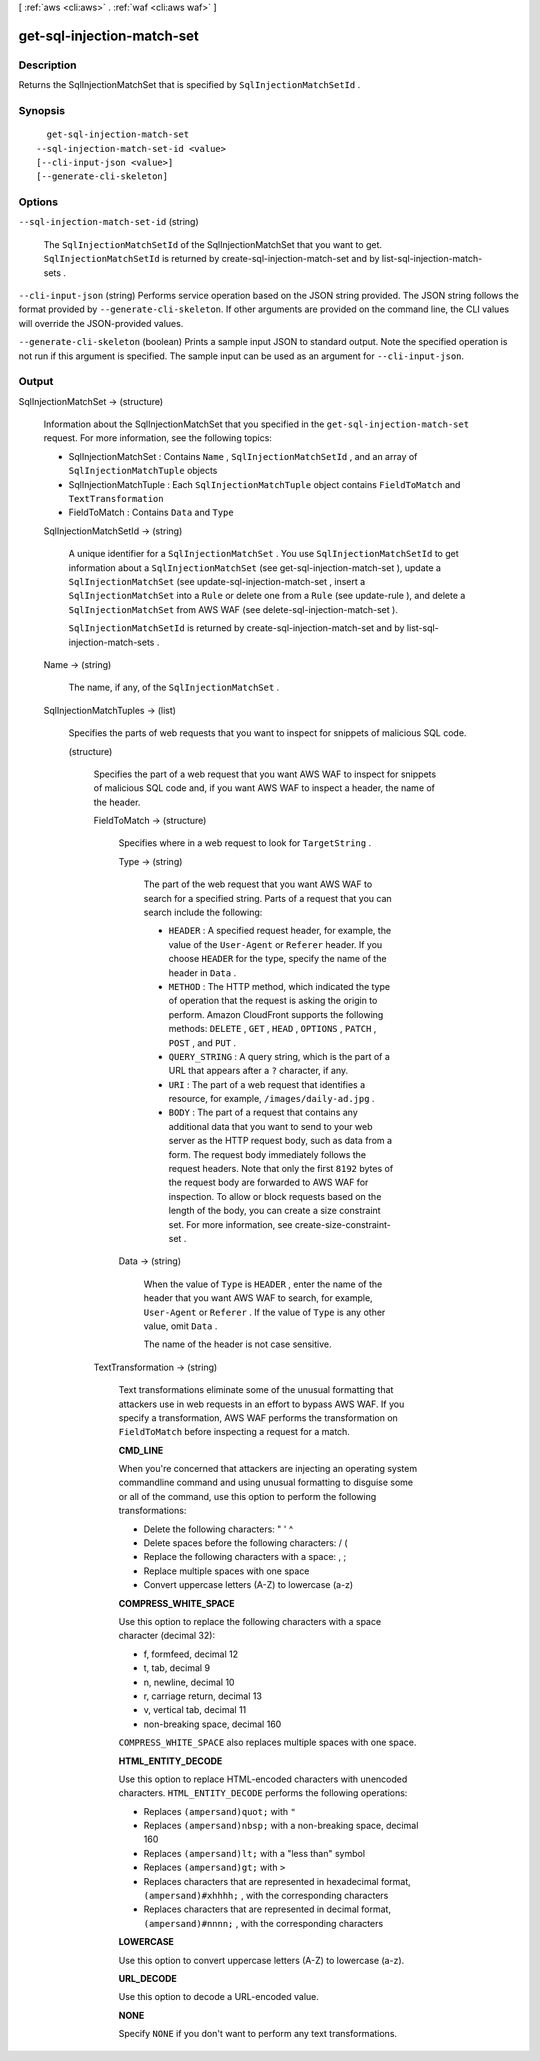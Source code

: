 [ :ref:`aws <cli:aws>` . :ref:`waf <cli:aws waf>` ]

.. _cli:aws waf get-sql-injection-match-set:


***************************
get-sql-injection-match-set
***************************



===========
Description
===========



Returns the  SqlInjectionMatchSet that is specified by ``SqlInjectionMatchSetId`` .



========
Synopsis
========

::

    get-sql-injection-match-set
  --sql-injection-match-set-id <value>
  [--cli-input-json <value>]
  [--generate-cli-skeleton]




=======
Options
=======

``--sql-injection-match-set-id`` (string)


  The ``SqlInjectionMatchSetId`` of the  SqlInjectionMatchSet that you want to get. ``SqlInjectionMatchSetId`` is returned by  create-sql-injection-match-set and by  list-sql-injection-match-sets .

  

``--cli-input-json`` (string)
Performs service operation based on the JSON string provided. The JSON string follows the format provided by ``--generate-cli-skeleton``. If other arguments are provided on the command line, the CLI values will override the JSON-provided values.

``--generate-cli-skeleton`` (boolean)
Prints a sample input JSON to standard output. Note the specified operation is not run if this argument is specified. The sample input can be used as an argument for ``--cli-input-json``.



======
Output
======

SqlInjectionMatchSet -> (structure)

  

  Information about the  SqlInjectionMatchSet that you specified in the ``get-sql-injection-match-set`` request. For more information, see the following topics:

   

   
  *  SqlInjectionMatchSet : Contains ``Name`` , ``SqlInjectionMatchSetId`` , and an array of ``SqlInjectionMatchTuple`` objects
   
  *  SqlInjectionMatchTuple : Each ``SqlInjectionMatchTuple`` object contains ``FieldToMatch`` and ``TextTransformation`` 
   
  *  FieldToMatch : Contains ``Data`` and ``Type`` 
   

  

  SqlInjectionMatchSetId -> (string)

    

    A unique identifier for a ``SqlInjectionMatchSet`` . You use ``SqlInjectionMatchSetId`` to get information about a ``SqlInjectionMatchSet`` (see  get-sql-injection-match-set ), update a ``SqlInjectionMatchSet`` (see  update-sql-injection-match-set , insert a ``SqlInjectionMatchSet`` into a ``Rule`` or delete one from a ``Rule`` (see  update-rule ), and delete a ``SqlInjectionMatchSet`` from AWS WAF (see  delete-sql-injection-match-set ).

     

    ``SqlInjectionMatchSetId`` is returned by  create-sql-injection-match-set and by  list-sql-injection-match-sets .

    

    

  Name -> (string)

    

    The name, if any, of the ``SqlInjectionMatchSet`` .

    

    

  SqlInjectionMatchTuples -> (list)

    

    Specifies the parts of web requests that you want to inspect for snippets of malicious SQL code.

    

    (structure)

      

      Specifies the part of a web request that you want AWS WAF to inspect for snippets of malicious SQL code and, if you want AWS WAF to inspect a header, the name of the header.

      

      FieldToMatch -> (structure)

        

        Specifies where in a web request to look for ``TargetString`` .

        

        Type -> (string)

          

          The part of the web request that you want AWS WAF to search for a specified string. Parts of a request that you can search include the following:

           

           
          * ``HEADER`` : A specified request header, for example, the value of the ``User-Agent`` or ``Referer`` header. If you choose ``HEADER`` for the type, specify the name of the header in ``Data`` .
           
          * ``METHOD`` : The HTTP method, which indicated the type of operation that the request is asking the origin to perform. Amazon CloudFront supports the following methods: ``DELETE`` , ``GET`` , ``HEAD`` , ``OPTIONS`` , ``PATCH`` , ``POST`` , and ``PUT`` .
           
          * ``QUERY_STRING`` : A query string, which is the part of a URL that appears after a ``?`` character, if any.
           
          * ``URI`` : The part of a web request that identifies a resource, for example, ``/images/daily-ad.jpg`` .
           
          * ``BODY`` : The part of a request that contains any additional data that you want to send to your web server as the HTTP request body, such as data from a form. The request body immediately follows the request headers. Note that only the first ``8192`` bytes of the request body are forwarded to AWS WAF for inspection. To allow or block requests based on the length of the body, you can create a size constraint set. For more information, see  create-size-constraint-set . 
           

          

          

        Data -> (string)

          

          When the value of ``Type`` is ``HEADER`` , enter the name of the header that you want AWS WAF to search, for example, ``User-Agent`` or ``Referer`` . If the value of ``Type`` is any other value, omit ``Data`` .

           

          The name of the header is not case sensitive.

          

          

        

      TextTransformation -> (string)

        

        Text transformations eliminate some of the unusual formatting that attackers use in web requests in an effort to bypass AWS WAF. If you specify a transformation, AWS WAF performs the transformation on ``FieldToMatch`` before inspecting a request for a match.

         

        **CMD_LINE** 

         

        When you're concerned that attackers are injecting an operating system commandline command and using unusual formatting to disguise some or all of the command, use this option to perform the following transformations:

         

         
        * Delete the following characters: \ " ' ^
         
        * Delete spaces before the following characters: / (
         
        * Replace the following characters with a space: , ;
         
        * Replace multiple spaces with one space
         
        * Convert uppercase letters (A-Z) to lowercase (a-z)
         

         

        **COMPRESS_WHITE_SPACE** 

         

        Use this option to replace the following characters with a space character (decimal 32):

         

         
        * \f, formfeed, decimal 12
         
        * \t, tab, decimal 9
         
        * \n, newline, decimal 10
         
        * \r, carriage return, decimal 13
         
        * \v, vertical tab, decimal 11
         
        * non-breaking space, decimal 160
         

         

        ``COMPRESS_WHITE_SPACE`` also replaces multiple spaces with one space.

         

        **HTML_ENTITY_DECODE** 

         

        Use this option to replace HTML-encoded characters with unencoded characters. ``HTML_ENTITY_DECODE`` performs the following operations:

         

         
        * Replaces ``(ampersand)quot;`` with ``"`` 
         
        * Replaces ``(ampersand)nbsp;`` with a non-breaking space, decimal 160
         
        * Replaces ``(ampersand)lt;`` with a "less than" symbol
         
        * Replaces ``(ampersand)gt;`` with ``>`` 
         
        * Replaces characters that are represented in hexadecimal format, ``(ampersand)#xhhhh;`` , with the corresponding characters
         
        * Replaces characters that are represented in decimal format, ``(ampersand)#nnnn;`` , with the corresponding characters
         

         

        **LOWERCASE** 

         

        Use this option to convert uppercase letters (A-Z) to lowercase (a-z).

         

        **URL_DECODE** 

         

        Use this option to decode a URL-encoded value.

         

        **NONE** 

         

        Specify ``NONE`` if you don't want to perform any text transformations.

        

        

      

    

  


